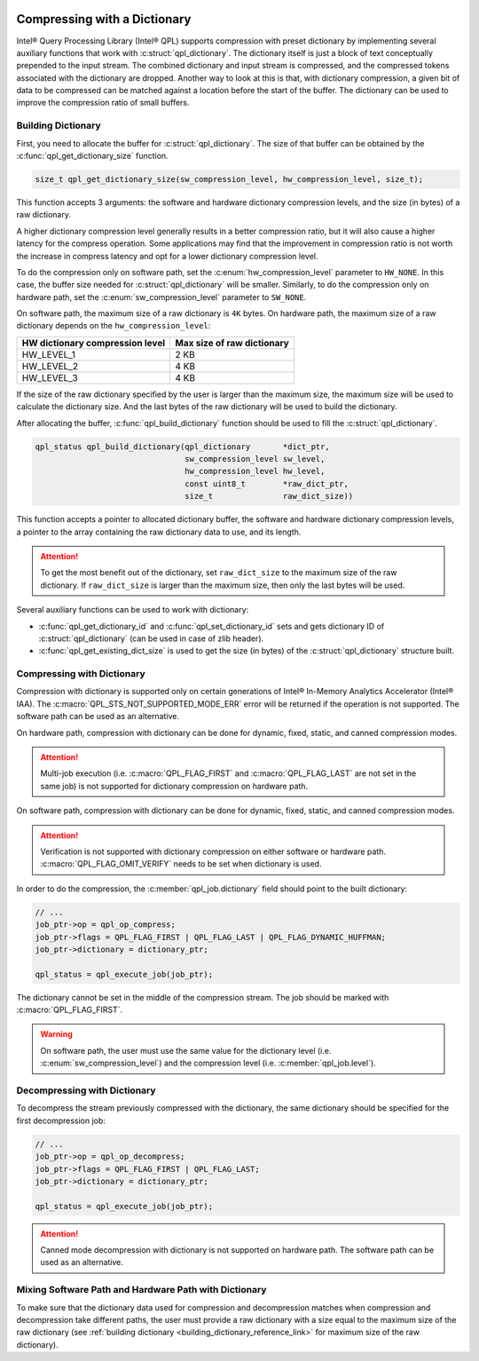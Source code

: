  .. ***************************************************************************
 .. * Copyright (C) 2022 Intel Corporation
 .. *
 .. * SPDX-License-Identifier: MIT
 .. ***************************************************************************/


Compressing with a Dictionary
#############################

.. _compressing_with_dictionary_reference_link:


Intel® Query Processing Library (Intel® QPL) supports compression with
preset dictionary by implementing several auxiliary functions that work
with :c:struct:`qpl_dictionary`. The dictionary itself is just a block of text
conceptually prepended to the input stream. The combined dictionary and
input stream is compressed, and the compressed tokens associated with the
dictionary are dropped. Another way to look at this is that, with dictionary
compression, a given bit of data to be compressed can be matched against a
location before the start of the buffer. The dictionary can be used to improve
the compression ratio of small buffers.


.. _building_dictionary_reference_link:

Building Dictionary
*******************


First, you need to allocate the buffer for :c:struct:`qpl_dictionary`. The size
of that buffer can be obtained by the :c:func:`qpl_get_dictionary_size`
function.

.. code:: c

   size_t qpl_get_dictionary_size(sw_compression_level, hw_compression_level, size_t);


This function accepts 3 arguments: the software and hardware dictionary
compression levels, and the size (in bytes) of a raw dictionary.

A higher dictionary compression level generally results in a better compression ratio,
but it will also cause a higher latency for the compress operation. Some applications
may find that the improvement in compression ratio is not worth the increase in
compress latency and opt for a lower dictionary compression level.

To do the compression only on software path, set the
:c:enum:`hw_compression_level` parameter to ``HW_NONE``. In this case, the
buffer size needed for :c:struct:`qpl_dictionary` will be smaller. Similarly,
to do the compression only on hardware path, set the :c:enum:`sw_compression_level` parameter
to ``SW_NONE``.

On software path, the maximum size of a raw dictionary is ``4K`` bytes. On hardware path,
the maximum size of a raw dictionary depends on the ``hw_compression_level``:

+---------------------------------+----------------------------+
| HW dictionary compression level | Max size of raw dictionary |
+=================================+============================+
|           HW_LEVEL_1            |            2 KB            |
+---------------------------------+----------------------------+
|           HW_LEVEL_2            |            4 KB            |
+---------------------------------+----------------------------+
|           HW_LEVEL_3            |            4 KB            |
+---------------------------------+----------------------------+

If the size of the raw dictionary specified by the user is larger than the maximum size,
the maximum size will be used to calculate the dictionary size. And the last bytes
of the raw dictionary will be used to build the dictionary.

After allocating the buffer, :c:func:`qpl_build_dictionary` function
should be used to fill the :c:struct:`qpl_dictionary`.


.. code:: c

   qpl_status qpl_build_dictionary(qpl_dictionary       *dict_ptr,
                                   sw_compression_level sw_level,
                                   hw_compression_level hw_level,
                                   const uint8_t        *raw_dict_ptr,
                                   size_t               raw_dict_size))


This function accepts a pointer to allocated dictionary buffer, the software
and hardware dictionary compression levels, a pointer to the array containing
the raw dictionary data to use, and its length.

.. attention::

    To get the most benefit out of the dictionary, set ``raw_dict_size``
    to the maximum size of the raw dictionary. If ``raw_dict_size`` is
    larger than the maximum size, then only the last bytes will be used.

Several auxiliary functions can be used to work with dictionary:

-  :c:func:`qpl_get_dictionary_id` and :c:func:`qpl_set_dictionary_id` sets
   and gets dictionary ID of :c:struct:`qpl_dictionary` (can be used in case of
   zlib header).
-  :c:func:`qpl_get_existing_dict_size` is used to get the size (in
   bytes) of the :c:struct:`qpl_dictionary` structure built.


Compressing with Dictionary
***************************


Compression with dictionary is supported only on certain generations of
Intel® In-Memory Analytics Accelerator (Intel® IAA). The :c:macro:`QPL_STS_NOT_SUPPORTED_MODE_ERR`
error will be returned if the operation is not supported. The software path can be
used as an alternative.

On hardware path, compression with dictionary can be done for dynamic, fixed, static,
and canned compression modes.

.. attention::

    Multi-job execution (i.e. :c:macro:`QPL_FLAG_FIRST` and :c:macro:`QPL_FLAG_LAST`
    are not set in the same job) is not supported for dictionary compression on hardware path.

On software path, compression with dictionary can be done for dynamic, fixed, static,
and canned compression modes. 

.. attention::

    Verification is not supported with dictionary compression on either software or
    hardware path. :c:macro:`QPL_FLAG_OMIT_VERIFY` needs to be set when dictionary is used.

In order to do the compression,
the :c:member:`qpl_job.dictionary` field should point to the built dictionary:

.. code:: c

   // ...
   job_ptr->op = qpl_op_compress;
   job_ptr->flags = QPL_FLAG_FIRST | QPL_FLAG_LAST | QPL_FLAG_DYNAMIC_HUFFMAN;
   job_ptr->dictionary = dictionary_ptr;

   qpl_status = qpl_execute_job(job_ptr);


The dictionary cannot be set in the middle of the compression stream.
The job should be marked with :c:macro:`QPL_FLAG_FIRST`.

.. warning::

    On software path, the user must use the same value for the dictionary level
    (i.e. :c:enum:`sw_compression_level`) and the compression level (i.e. :c:member:`qpl_job.level`).

Decompressing with Dictionary
*****************************


To decompress the stream previously compressed with the dictionary, the
same dictionary should be specified for the first decompression job:

.. code:: c

   // ...
   job_ptr->op = qpl_op_decompress;
   job_ptr->flags = QPL_FLAG_FIRST | QPL_FLAG_LAST;
   job_ptr->dictionary = dictionary_ptr;

   qpl_status = qpl_execute_job(job_ptr);

.. attention::

    Canned mode decompression with dictionary is not supported on hardware path. The software
    path can be used as an alternative.

Mixing Software Path and Hardware Path with Dictionary
******************************************************


To make sure that the dictionary data used for compression and decompression matches when compression
and decompression take different paths, the user must provide a raw dictionary with a size equal to
the maximum size of the raw dictionary
(see :ref:`building dictionary <building_dictionary_reference_link>` for maximum size of the raw dictionary).
